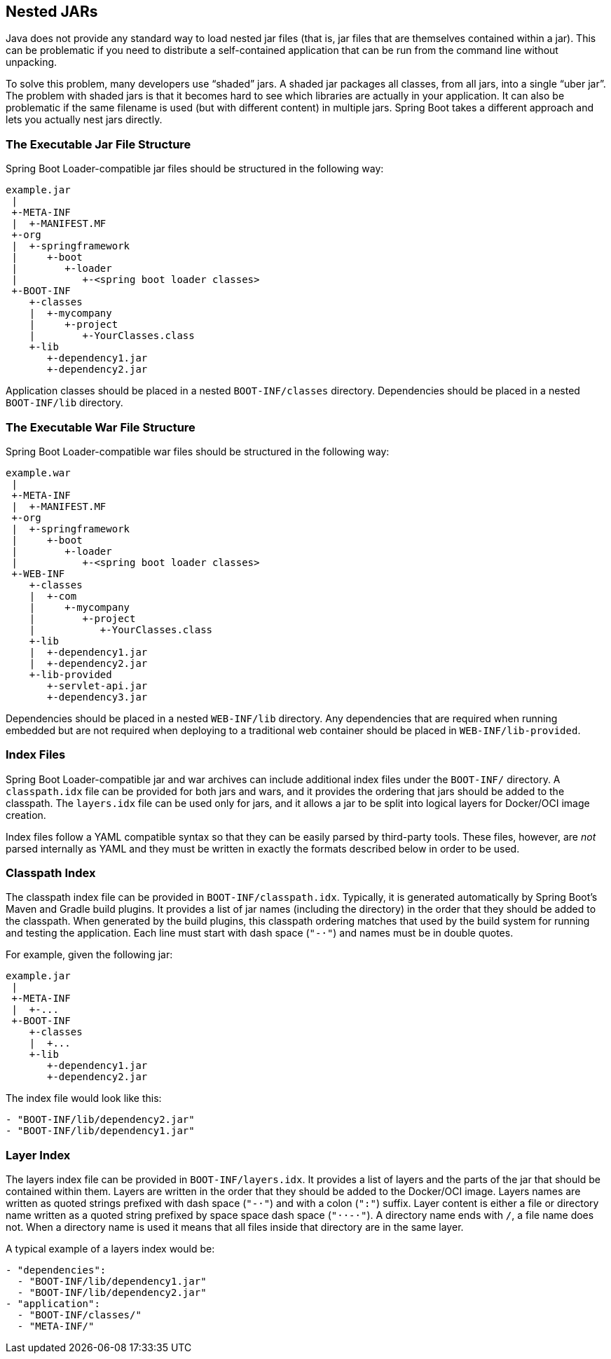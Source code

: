 [[appendix.executable-jar.nested-jars]]
== Nested JARs
Java does not provide any standard way to load nested jar files (that is, jar files that are themselves contained within a jar).
This can be problematic if you need to distribute a self-contained application that can be run from the command line without unpacking.

To solve this problem, many developers use "`shaded`" jars.
A shaded jar packages all classes, from all jars, into a single "`uber jar`".
The problem with shaded jars is that it becomes hard to see which libraries are actually in your application.
It can also be problematic if the same filename is used (but with different content) in multiple jars.
Spring Boot takes a different approach and lets you actually nest jars directly.



[[appendix.executable-jar.nested-jars.jar-structure]]
=== The Executable Jar File Structure
Spring Boot Loader-compatible jar files should be structured in the following way:

[indent=0]
----
	example.jar
	 |
	 +-META-INF
	 |  +-MANIFEST.MF
	 +-org
	 |  +-springframework
	 |     +-boot
	 |        +-loader
	 |           +-<spring boot loader classes>
	 +-BOOT-INF
	    +-classes
	    |  +-mycompany
	    |     +-project
	    |        +-YourClasses.class
	    +-lib
	       +-dependency1.jar
	       +-dependency2.jar
----

Application classes should be placed in a nested `BOOT-INF/classes` directory.
Dependencies should be placed in a nested `BOOT-INF/lib` directory.



[[appendix.executable-jar.nested-jars.war-structure]]
=== The Executable War File Structure
Spring Boot Loader-compatible war files should be structured in the following way:

[indent=0]
----
	example.war
	 |
	 +-META-INF
	 |  +-MANIFEST.MF
	 +-org
	 |  +-springframework
	 |     +-boot
	 |        +-loader
	 |           +-<spring boot loader classes>
	 +-WEB-INF
	    +-classes
	    |  +-com
	    |     +-mycompany
	    |        +-project
	    |           +-YourClasses.class
	    +-lib
	    |  +-dependency1.jar
	    |  +-dependency2.jar
	    +-lib-provided
	       +-servlet-api.jar
	       +-dependency3.jar
----

Dependencies should be placed in a nested `WEB-INF/lib` directory.
Any dependencies that are required when running embedded but are not required when deploying to a traditional web container should be placed in `WEB-INF/lib-provided`.



[[appendix.executable-jar.nested-jars.index-files]]
=== Index Files
Spring Boot Loader-compatible jar and war archives can include additional index files under the `BOOT-INF/` directory.
A `classpath.idx` file can be provided for both jars and wars, and it provides the ordering that jars should be added to the classpath.
The `layers.idx` file can be used only for jars, and it allows a jar to be split into logical layers for Docker/OCI image creation.

Index files follow a YAML compatible syntax so that they can be easily parsed by third-party tools.
These files, however, are _not_ parsed internally as YAML and they must be written in exactly the formats described below in order to be used.



[[appendix.executable-jar.nested-jars.classpath-index]]
=== Classpath Index
The classpath index file can be provided in `BOOT-INF/classpath.idx`.
Typically, it is generated automatically by Spring Boot's Maven and Gradle build plugins.
It provides a list of jar names (including the directory) in the order that they should be added to the classpath.
When generated by the build plugins, this classpath ordering matches that used by the build system for running and testing the application.
Each line must start with dash space (`"-&#183;"`) and names must be in double quotes.

For example, given the following jar:

[indent=0]
----
	example.jar
	 |
	 +-META-INF
	 |  +-...
	 +-BOOT-INF
	    +-classes
	    |  +...
	    +-lib
	       +-dependency1.jar
	       +-dependency2.jar
----

The index file would look like this:

[indent=0]
----
	- "BOOT-INF/lib/dependency2.jar"
	- "BOOT-INF/lib/dependency1.jar"
----



[[appendix.executable-jar.nested-jars.layer-index]]
=== Layer Index
The layers index file can be provided in `BOOT-INF/layers.idx`.
It provides a list of layers and the parts of the jar that should be contained within them.
Layers are written in the order that they should be added to the Docker/OCI image.
Layers names are written as quoted strings prefixed with dash space (`"-&#183;"`) and with a colon (`":"`) suffix.
Layer content is either a file or directory name written as a quoted string prefixed by space space dash space (`"&#183;&#183;-&#183;"`).
A directory name ends with `/`, a file name does not.
When a directory name is used it means that all files inside that directory are in the same layer.

A typical example of a layers index would be:

[indent=0]
----
	- "dependencies":
	  - "BOOT-INF/lib/dependency1.jar"
	  - "BOOT-INF/lib/dependency2.jar"
	- "application":
	  - "BOOT-INF/classes/"
	  - "META-INF/"
----
